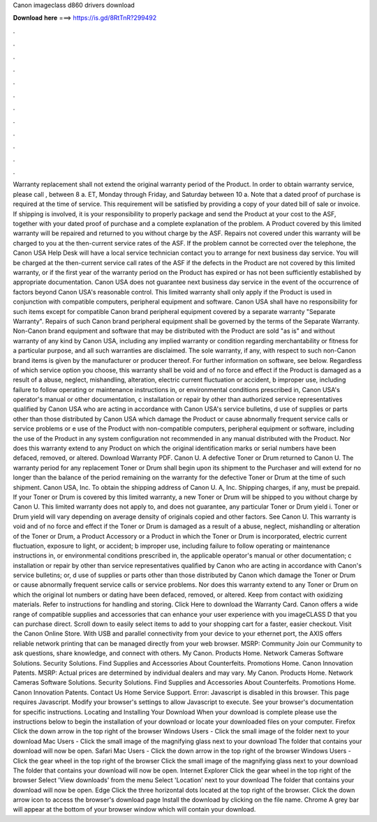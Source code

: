 Canon imageclass d860 drivers download

𝐃𝐨𝐰𝐧𝐥𝐨𝐚𝐝 𝐡𝐞𝐫𝐞 ===> https://is.gd/8RtTnR?299492

.

.

.

.

.

.

.

.

.

.

.

.

Warranty replacement shall not extend the original warranty period of the Product. In order to obtain warranty service, please call , between 8 a. ET, Monday through Friday, and Saturday between 10 a.
Note that a dated proof of purchase is required at the time of service. This requirement will be satisfied by providing a copy of your dated bill of sale or invoice.
If shipping is involved, it is your responsibility to properly package and send the Product at your cost to the ASF, together with your dated proof of purchase and a complete explanation of the problem.
A Product covered by this limited warranty will be repaired and returned to you without charge by the ASF. Repairs not covered under this warranty will be charged to you at the then-current service rates of the ASF. If the problem cannot be corrected over the telephone, the Canon USA Help Desk will have a local service technician contact you to arrange for next business day service.
You will be charged at the then-current service call rates of the ASF if the defects in the Product are not covered by this limited warranty, or if the first year of the warranty period on the Product has expired or has not been sufficiently established by appropriate documentation.
Canon USA does not guarantee next business day service in the event of the occurrence of factors beyond Canon USA's reasonable control. This limited warranty shall only apply if the Product is used in conjunction with compatible computers, peripheral equipment and software. Canon USA shall have no responsibility for such items except for compatible Canon brand peripheral equipment covered by a separate warranty "Separate Warranty".
Repairs of such Canon brand peripheral equipment shall be governed by the terms of the Separate Warranty. Non-Canon brand equipment and software that may be distributed with the Product are sold "as is" and without warranty of any kind by Canon USA, including any implied warranty or condition regarding merchantability or fitness for a particular purpose, and all such warranties are disclaimed.
The sole warranty, if any, with respect to such non-Canon brand items is given by the manufacturer or producer thereof. For further information on software, see below. Regardless of which service option you choose, this warranty shall be void and of no force and effect if the Product is damaged as a result of a abuse, neglect, mishandling, alteration, electric current fluctuation or accident, b improper use, including failure to follow operating or maintenance instructions in, or environmental conditions prescribed in, Canon USA's operator's manual or other documentation, c installation or repair by other than authorized service representatives qualified by Canon USA who are acting in accordance with Canon USA's service bulletins, d use of supplies or parts other than those distributed by Canon USA which damage the Product or cause abnormally frequent service calls or service problems or e use of the Product with non-compatible computers, peripheral equipment or software, including the use of the Product in any system configuration not recommended in any manual distributed with the Product.
Nor does this warranty extend to any Product on which the original identification marks or serial numbers have been defaced, removed, or altered. Download Warranty PDF. Canon U. A defective Toner or Drum returned to Canon U. The warranty period for any replacement Toner or Drum shall begin upon its shipment to the Purchaser and will extend for no longer than the balance of the period remaining on the warranty for the defective Toner or Drum at the time of such shipment.
Canon USA, Inc. To obtain the shipping address of Canon U. A, Inc. Shipping charges, if any, must be prepaid. If your Toner or Drum is covered by this limited warranty, a new Toner or Drum will be shipped to you without charge by Canon U. This limited warranty does not apply to, and does not guarantee, any particular Toner or Drum yield i. Toner or Drum yield will vary depending on average density of originals copied and other factors. See Canon U. This warranty is void and of no force and effect if the Toner or Drum is damaged as a result of a abuse, neglect, mishandling or alteration of the Toner or Drum, a Product Accessory or a Product in which the Toner or Drum is incorporated, electric current fluctuation, exposure to light, or accident; b improper use, including failure to follow operating or maintenance instructions in, or environmental conditions prescribed in, the applicable operator's manual or other documentation; c installation or repair by other than service representatives qualified by Canon who are acting in accordance with Canon's service bulletins; or, d use of supplies or parts other than those distributed by Canon which damage the Toner or Drum or cause abnormally frequent service calls or service problems.
Nor does this warranty extend to any Toner or Drum on which the original lot numbers or dating have been defaced, removed, or altered. Keep from contact with oxidizing materials. Refer to instructions for handling and storing. Click Here to download the Warranty Card. Canon offers a wide range of compatible supplies and accessories that can enhance your user experience with you imageCLASS D that you can purchase direct. Scroll down to easily select items to add to your shopping cart for a faster, easier checkout.
Visit the Canon Online Store. With USB and parallel connectivity from your device to your ethernet port, the AXIS offers reliable network printing that can be managed directly from your web browser. MSRP:  Community Join our Community to ask questions, share knowledge, and connect with others. My Canon. Products Home. Network Cameras Software Solutions. Security Solutions. Find Supplies and Accessories About Counterfeits.
Promotions Home. Canon Innovation Patents. MSRP:  Actual prices are determined by individual dealers and may vary. My Canon. Products Home. Network Cameras Software Solutions. Security Solutions. Find Supplies and Accessories About Counterfeits. Promotions Home. Canon Innovation Patents. Contact Us Home Service Support. Error: Javascript is disabled in this browser. This page requires Javascript. Modify your browser's settings to allow Javascript to execute.
See your browser's documentation for specific instructions. Locating and Installing Your Download When your download is complete please use the instructions below to begin the installation of your download or locate your downloaded files on your computer.
Firefox Click the down arrow in the top right of the browser Windows Users - Click the small image of the folder next to your download Mac Users - Click the small image of the magnifying glass next to your download The folder that contains your download will now be open.
Safari Mac Users - Click the down arrow in the top right of the browser Windows Users - Click the gear wheel in the top right of the browser Click the small image of the magnifying glass next to your download The folder that contains your download will now be open. Internet Explorer Click the gear wheel in the top right of the browser Select 'View downloads' from the menu Select 'Location' next to your download The folder that contains your download will now be open.
Edge Click the three horizontal dots located at the top right of the browser. Click the down arrow icon to access the browser's download page Install the download by clicking on the file name. Chrome A grey bar will appear at the bottom of your browser window which will contain your download.
